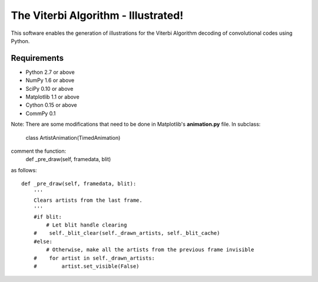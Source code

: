 The Viterbi Algorithm - Illustrated!
====================================

This software enables the generation of illustrations for the Viterbi Algorithm 
decoding of convolutional codes using Python.

Requirements
------------
- Python 2.7 or above
- NumPy 1.6 or above
- SciPy 0.10 or above
- Matplotlib 1.1 or above
- Cython 0.15 or above
- CommPy 0.1

Note: There are some modifications that need to be done in Matplotlib's **animation.py** file. 
In subclass:
    class ArtistAnimation(TimedAnimation)

comment the function:
    def _pre_draw(self, framedata, blit) 

as follows::
    
    def _pre_draw(self, framedata, blit):
        '''
        Clears artists from the last frame.
        '''
        #if blit:
            # Let blit handle clearing
        #    self._blit_clear(self._drawn_artists, self._blit_cache)
        #else:
            # Otherwise, make all the artists from the previous frame invisible
        #    for artist in self._drawn_artists:
        #        artist.set_visible(False)


